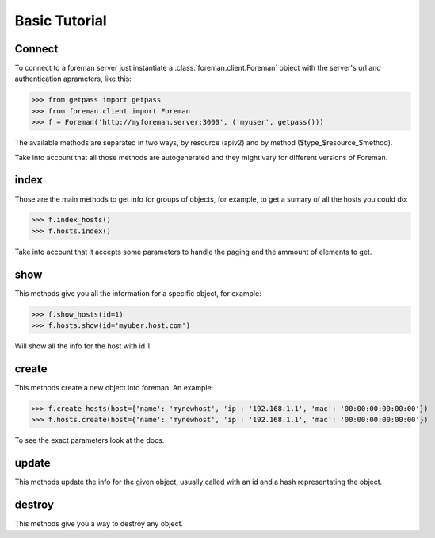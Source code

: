 Basic Tutorial
=======================================


Connect
----------------------

To connect to a foreman server just instantiate a :class:`foreman.client.Foreman` object with the server's url and authentication aprameters, like this:

>>> from getpass import getpass
>>> from foreman.client import Foreman
>>> f = Foreman('http://myforeman.server:3000', ('myuser', getpass()))


The available methods are separated in two ways, by resource (apiv2) and by
method ($type_$resource_$method).

Take into account that all those methods are autogenerated and they might vary for different versions of Foreman.


index
-----------------------


Those are the main methods to get info for groups of objects, for example, to get a sumary of all the hosts you could do:

>>> f.index_hosts()
>>> f.hosts.index()

Take into account that it accepts some parameters to handle the paging and the ammount of elements to get.


show
------------------------

This methods give you all the information for a specific object, for example:

>>> f.show_hosts(id=1)
>>> f.hosts.show(id='myuber.host.com')

Will show all the info for the host with id 1.


create
---------------------

This methods create a new object into foreman. An example:

>>> f.create_hosts(host={'name': 'mynewhost', 'ip': '192.168.1.1', 'mac': '00:00:00:00:00:00'})
>>> f.hosts.create(host={'name': 'mynewhost', 'ip': '192.168.1.1', 'mac': '00:00:00:00:00:00'})

To see the exact parameters look at the docs.


update
---------------------

This methods update the info for the given object, usually called with an id and a hash representating the object.


destroy
----------------------

This methods give you a way to destroy any object.
